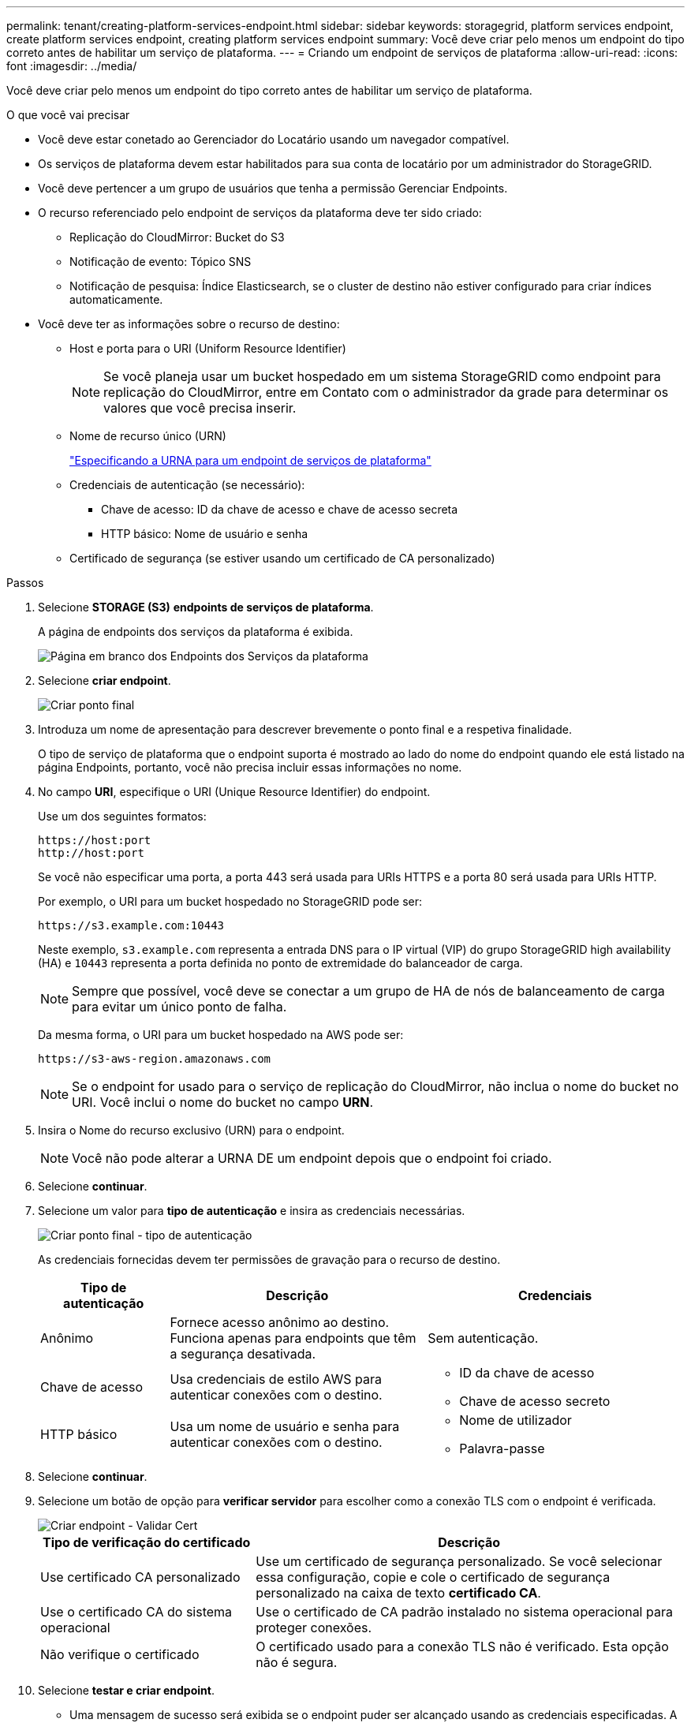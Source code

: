 ---
permalink: tenant/creating-platform-services-endpoint.html 
sidebar: sidebar 
keywords: storagegrid, platform services endpoint, create platform services endpoint, creating platform services endpoint 
summary: Você deve criar pelo menos um endpoint do tipo correto antes de habilitar um serviço de plataforma. 
---
= Criando um endpoint de serviços de plataforma
:allow-uri-read: 
:icons: font
:imagesdir: ../media/


[role="lead"]
Você deve criar pelo menos um endpoint do tipo correto antes de habilitar um serviço de plataforma.

.O que você vai precisar
* Você deve estar conetado ao Gerenciador do Locatário usando um navegador compatível.
* Os serviços de plataforma devem estar habilitados para sua conta de locatário por um administrador do StorageGRID.
* Você deve pertencer a um grupo de usuários que tenha a permissão Gerenciar Endpoints.
* O recurso referenciado pelo endpoint de serviços da plataforma deve ter sido criado:
+
** Replicação do CloudMirror: Bucket do S3
** Notificação de evento: Tópico SNS
** Notificação de pesquisa: Índice Elasticsearch, se o cluster de destino não estiver configurado para criar índices automaticamente.


* Você deve ter as informações sobre o recurso de destino:
+
** Host e porta para o URI (Uniform Resource Identifier)
+

NOTE: Se você planeja usar um bucket hospedado em um sistema StorageGRID como endpoint para replicação do CloudMirror, entre em Contato com o administrador da grade para determinar os valores que você precisa inserir.

** Nome de recurso único (URN)
+
link:specifying-urn-for-platform-services-endpoint.html["Especificando a URNA para um endpoint de serviços de plataforma"]

** Credenciais de autenticação (se necessário):
+
*** Chave de acesso: ID da chave de acesso e chave de acesso secreta
*** HTTP básico: Nome de usuário e senha


** Certificado de segurança (se estiver usando um certificado de CA personalizado)




.Passos
. Selecione *STORAGE (S3)* *endpoints de serviços de plataforma*.
+
A página de endpoints dos serviços da plataforma é exibida.

+
image::../media/endpoints_page_blank.png[Página em branco dos Endpoints dos Serviços da plataforma]

. Selecione *criar endpoint*.
+
image::../media/endpoint_create.png[Criar ponto final]

. Introduza um nome de apresentação para descrever brevemente o ponto final e a respetiva finalidade.
+
O tipo de serviço de plataforma que o endpoint suporta é mostrado ao lado do nome do endpoint quando ele está listado na página Endpoints, portanto, você não precisa incluir essas informações no nome.

. No campo *URI*, especifique o URI (Unique Resource Identifier) do endpoint.
+
Use um dos seguintes formatos:

+
[listing]
----
https://host:port
http://host:port
----
+
Se você não especificar uma porta, a porta 443 será usada para URIs HTTPS e a porta 80 será usada para URIs HTTP.

+
Por exemplo, o URI para um bucket hospedado no StorageGRID pode ser:

+
[listing]
----
https://s3.example.com:10443
----
+
Neste exemplo, `s3.example.com` representa a entrada DNS para o IP virtual (VIP) do grupo StorageGRID high availability (HA) e `10443` representa a porta definida no ponto de extremidade do balanceador de carga.

+

NOTE: Sempre que possível, você deve se conectar a um grupo de HA de nós de balanceamento de carga para evitar um único ponto de falha.

+
Da mesma forma, o URI para um bucket hospedado na AWS pode ser:

+
[listing]
----
https://s3-aws-region.amazonaws.com
----
+

NOTE: Se o endpoint for usado para o serviço de replicação do CloudMirror, não inclua o nome do bucket no URI. Você inclui o nome do bucket no campo *URN*.

. Insira o Nome do recurso exclusivo (URN) para o endpoint.
+

NOTE: Você não pode alterar a URNA DE um endpoint depois que o endpoint foi criado.

. Selecione *continuar*.
. Selecione um valor para *tipo de autenticação* e insira as credenciais necessárias.
+
image::../media/endpoint_create_authentication_type.png[Criar ponto final - tipo de autenticação]

+
As credenciais fornecidas devem ter permissões de gravação para o recurso de destino.

+
[cols="1a,2a,2a"]
|===
| Tipo de autenticação | Descrição | Credenciais 


 a| 
Anônimo
 a| 
Fornece acesso anônimo ao destino. Funciona apenas para endpoints que têm a segurança desativada.
 a| 
Sem autenticação.



 a| 
Chave de acesso
 a| 
Usa credenciais de estilo AWS para autenticar conexões com o destino.
 a| 
** ID da chave de acesso
** Chave de acesso secreto




 a| 
HTTP básico
 a| 
Usa um nome de usuário e senha para autenticar conexões com o destino.
 a| 
** Nome de utilizador
** Palavra-passe


|===
. Selecione *continuar*.
. Selecione um botão de opção para *verificar servidor* para escolher como a conexão TLS com o endpoint é verificada.
+
image::../media/endpoint_create_verify_server.png[Criar endpoint - Validar Cert]

+
[cols="1a,2a"]
|===
| Tipo de verificação do certificado | Descrição 


 a| 
Use certificado CA personalizado
 a| 
Use um certificado de segurança personalizado. Se você selecionar essa configuração, copie e cole o certificado de segurança personalizado na caixa de texto *certificado CA*.



 a| 
Use o certificado CA do sistema operacional
 a| 
Use o certificado de CA padrão instalado no sistema operacional para proteger conexões.



 a| 
Não verifique o certificado
 a| 
O certificado usado para a conexão TLS não é verificado. Esta opção não é segura.

|===
. Selecione *testar e criar endpoint*.
+
** Uma mensagem de sucesso será exibida se o endpoint puder ser alcançado usando as credenciais especificadas. A conexão com o endpoint é validada a partir de um nó em cada local.
** Uma mensagem de erro será exibida se a validação do endpoint falhar. Se você precisar modificar o endpoint para corrigir o erro, selecione *retornar aos detalhes do endpoint* e atualize as informações. Em seguida, selecione *testar e criar endpoint*.
+

NOTE: A criação de endpoint falha se os serviços de plataforma não estiverem ativados para sua conta de locatário. Contacte o administrador do StorageGRID.





Depois de configurar um endpoint, você pode usar seu URN para configurar um serviço de plataforma.

.Informações relacionadas
link:specifying-urn-for-platform-services-endpoint.html["Especificando a URNA para um endpoint de serviços de plataforma"]

link:configuring-cloudmirror-replication.html["Configurando a replicação do CloudMirror"]

link:configuring-event-notifications.html["Configurando notificações de eventos"]

link:configuring-search-integration-service.html["Configurando o serviço de integração de pesquisa"]
